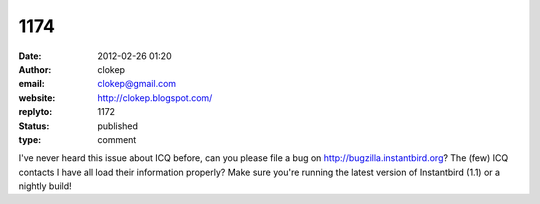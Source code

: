 1174
####
:date: 2012-02-26 01:20
:author: clokep
:email: clokep@gmail.com
:website: http://clokep.blogspot.com/
:replyto: 1172
:status: published
:type: comment

I've never heard this issue about ICQ before, can you please file a bug on http://bugzilla.instantbird.org? The (few) ICQ contacts I have all load their information properly? Make sure you're running the latest version of Instantbird (1.1) or a nightly build!
